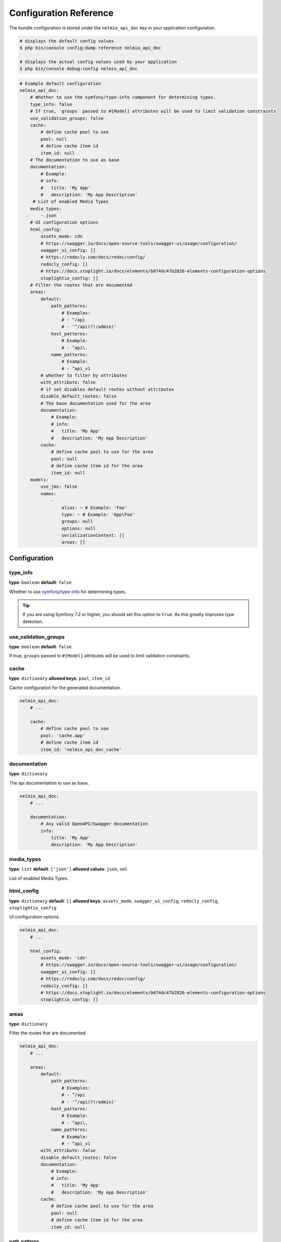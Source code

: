 Configuration Reference
=======================

The bundle configuration is stored under the ``nelmio_api_doc`` key in your application configuration.

.. code-block:: terminal

    # displays the default config values
    $ php bin/console config:dump-reference nelmio_api_doc

    # displays the actual config values used by your application
    $ php bin/console debug:config nelmio_api_doc

.. code-block:: yaml

    # Example default configuration
    nelmio_api_doc:
        # Whether to use the symfony/type-info component for determining types.
        type_info: false
        # If true, `groups` passed to #[Model] attributes will be used to limit validation constraints
        use_validation_groups: false
        cache:
            # define cache pool to use
            pool: null
            # define cache item id
            item_id: null
        # The documentation to use as base
        documentation:
            # Example:
            # info:
            #   title: 'My App'
            #   description: 'My App Description'
         # List of enabled Media Types
        media_types:
            - json
        # UI configuration options
        html_config:
            assets_mode: cdn
            # https://swagger.io/docs/open-source-tools/swagger-ui/usage/configuration/
            swagger_ui_config: []
            # https://redocly.com/docs/redoc/config/
            redocly_config: []
            # https://docs.stoplight.io/docs/elements/b074dc47b2826-elements-configuration-options
            stoplightio_config: []
        # Filter the routes that are documented
        areas:
            default:
                path_patterns:
                    # Examples:
                    # - ^/api
                    # - '^/api(?!/admin)'
                host_patterns:
                    # Example:
                    # - ^api\.
                name_patterns:
                    # Example:
                    # - ^api_v1
            # whether to filter by attributes
            with_attribute: false
            # if set disables default routes without attributes
            disable_default_routes: false
            # The base documentation used for the area
            documentation:
                # Example:
                # info:
                #   title: 'My App'
                #   description: 'My App Description'
            cache:
                # define cache pool to use for the area
                pool: null
                # define cache item id for the area
                item_id: null
        models:
            use_jms: false
            names:
                -
                    alias: ~ # Example: 'Foo'
                    type: ~ # Example: 'App\Foo'
                    groups: null
                    options: null
                    serializationContext: []
                    areas: []

Configuration
-------------

type_info
~~~~~~~~~

**type**: ``boolean``
**default**: ``false``

Whether to use `symfony/type-info`_ for determining types.

.. tip::

    If you are using Symfony 7.2 or higher, you should set this option to ``true``. As this greatly improves type detection.

.. versionadded:: 4.35

    Support for `symfony/type-info`_ was added in 4.35.

use_validation_groups
~~~~~~~~~~~~~~~~~~~~~

**type**: ``boolean``
**default**: ``false``

If true, ``groups`` passed to ``#[Model]`` attributes will be used to limit validation constraints.

cache
~~~~~

**type**: ``dictionary``
**allowed keys**: ``pool``, ``item_id``

Cache configuration for the generated documentation.

.. code-block:: yaml

        nelmio_api_doc:
            # ...

            cache:
                # define cache pool to use
                pool: 'cache.app'
                # define cache item id
                item_id: 'nelmio_api_doc_cache'

documentation
~~~~~~~~~~~~~

**type**: ``dictionary``

The api documentation to use as base.

.. code-block:: yaml

        nelmio_api_doc:
            # ...

            documentation:
                # Any valid OpenAPI/Swagger documentation
                info:
                    title: 'My App'
                    description: 'My App Description'

media_types
~~~~~~~~~~~

**type**: ``list``
**default**: ``['json']``
**allowed values**: ``json``, ``xml``

List of enabled Media Types.

html_config
~~~~~~~~~~~

**type**: ``dictionary``
**default**: ``[]``
**allowed keys**: ``assets_mode``, ``swagger_ui_config``, ``redocly_config``, ``stoplightio_config``

UI configuration options.

.. code-block:: yaml

        nelmio_api_doc:
            # ...

            html_config:
                assets_mode: 'cdn'
                # https://swagger.io/docs/open-source-tools/swagger-ui/usage/configuration/
                swagger_ui_config: []
                # https://redocly.com/docs/redoc/config/
                redocly_config: []
                # https://docs.stoplight.io/docs/elements/b074dc47b2826-elements-configuration-options
                stoplightio_config: []

.. versionadded:: 4.37

    The `stoplightio_config` option was added in 4.37.

areas
~~~~~

**type**: ``dictionary``

Filter the routes that are documented.

.. code-block:: yaml

        nelmio_api_doc:
            # ...

            areas:
                default:
                    path_patterns:
                        # Examples:
                        # - ^/api
                        # - '^/api(?!/admin)'
                    host_patterns:
                        # Example:
                        # - ^api\.
                    name_patterns:
                        # Example:
                        # - ^api_v1
                with_attribute: false
                disable_default_routes: false
                documentation:
                    # Example:
                    # info:
                    #   title: 'My App'
                    #   description: 'My App Description'
                cache:
                    # define cache pool to use for the area
                    pool: null
                    # define cache item id for the area
                    item_id: null

path_patterns
.............

**type**: ``list``
**default**: ``[]``

List of regular expressions to match against the path of the route.

host_patterns
.............

**type**: ``list``
**default**: ``[]``

List of regular expressions to match against the host of the route.

name_patterns
.............

**type**: ``list``
**default**: ``[]``

List of regular expressions to match against the name of the route.

with_annotation
...............

**type**: ``boolean``
**default**: ``false``

Whether to only document routes with the ``#[Areas]`` annotation/attribute.

.. deprecated:: 4.36

    ``with_annotation`` was deprecated in 4.36. Use ``with_attribute`` instead.

with_attribute
...............

**type**: ``boolean``
**default**: ``false``

Whether to only document routes with the ``#[Areas]`` annotation/attribute.

disable_default_routes
......................

**type**: ``boolean``
**default**: ``false``

If set, disables default routes without annotations/attributes.

documentation
.............

**type**: ``dictionary``
**default**: ``[]``

The base documentation used for the area.

cache
.....

**type**: ``dictionary``
**allowed keys**: ``pool``, ``item_id``

Cache configuration for the generated area documentation.

models
~~~~~~

**type**: ``dictionary``

Configuration for models.

use_jms
.......

**type**: ``boolean``
**default**: ``false``

Whether to use JMS Serializer for serialization.

names
.....

**type**: ``list``

List of models, this can be used to:
- Define models that are not automatically detected.
- Create a custom alias (schema name) for a model. (based groups/options/serializationContext/areas)

.. code-block:: yaml

        nelmio_api_doc:
            # ...

            models:
                use_jms: false
                names:
                    -
                        # Alias the class 'App\Foo' to 'FooPrivate' for the 'private' group
                        alias: 'FooPrivate'
                        type: 'App\Foo'
                        groups:
                            - 'private'


.. _`symfony/type-info`: https://symfony.com/doc/current/components/type_info.html